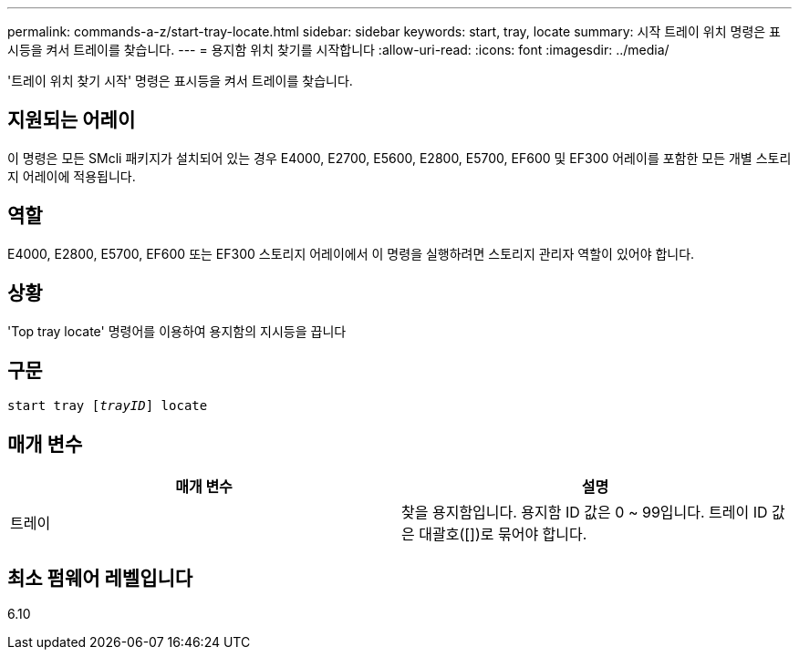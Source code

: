 ---
permalink: commands-a-z/start-tray-locate.html 
sidebar: sidebar 
keywords: start, tray, locate 
summary: 시작 트레이 위치 명령은 표시등을 켜서 트레이를 찾습니다. 
---
= 용지함 위치 찾기를 시작합니다
:allow-uri-read: 
:icons: font
:imagesdir: ../media/


[role="lead"]
'트레이 위치 찾기 시작' 명령은 표시등을 켜서 트레이를 찾습니다.



== 지원되는 어레이

이 명령은 모든 SMcli 패키지가 설치되어 있는 경우 E4000, E2700, E5600, E2800, E5700, EF600 및 EF300 어레이를 포함한 모든 개별 스토리지 어레이에 적용됩니다.



== 역할

E4000, E2800, E5700, EF600 또는 EF300 스토리지 어레이에서 이 명령을 실행하려면 스토리지 관리자 역할이 있어야 합니다.



== 상황

'Top tray locate' 명령어를 이용하여 용지함의 지시등을 끕니다



== 구문

[source, cli, subs="+macros"]
----
pass:quotes[start tray [_trayID_]] locate
----


== 매개 변수

[cols="2*"]
|===
| 매개 변수 | 설명 


 a| 
트레이
 a| 
찾을 용지함입니다. 용지함 ID 값은 0 ~ 99입니다. 트레이 ID 값은 대괄호([])로 묶어야 합니다.

|===


== 최소 펌웨어 레벨입니다

6.10
